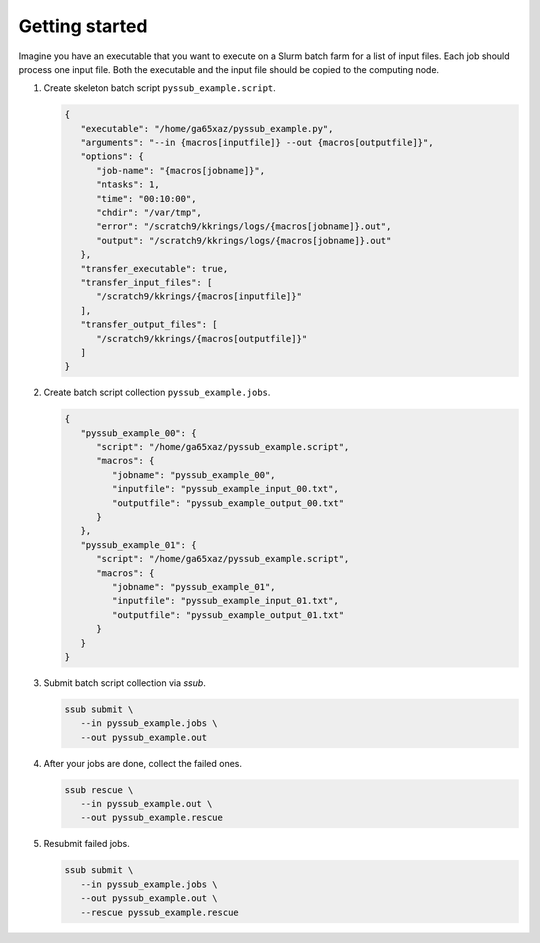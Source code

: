 .. pyssub getting started guide
.. _getting-started-guide:

Getting started
===============

Imagine you have an executable that you want to execute on a Slurm batch farm
for a list of input files. Each job should process one input file. Both the
executable and the input file should be copied to the computing node.

#. Create skeleton batch script ``pyssub_example.script``.

   .. code-block:: json

      {
         "executable": "/home/ga65xaz/pyssub_example.py",
         "arguments": "--in {macros[inputfile]} --out {macros[outputfile]}",
         "options": {
            "job-name": "{macros[jobname]}",
            "ntasks": 1,
            "time": "00:10:00",
            "chdir": "/var/tmp",
            "error": "/scratch9/kkrings/logs/{macros[jobname]}.out",
            "output": "/scratch9/kkrings/logs/{macros[jobname]}.out"
         },
         "transfer_executable": true,
         "transfer_input_files": [
            "/scratch9/kkrings/{macros[inputfile]}"
         ],
         "transfer_output_files": [
            "/scratch9/kkrings/{macros[outputfile]}"
         ]
      }

#. Create batch script collection ``pyssub_example.jobs``.

   .. code-block:: json

      {
         "pyssub_example_00": {
            "script": "/home/ga65xaz/pyssub_example.script",
            "macros": {
               "jobname": "pyssub_example_00",
               "inputfile": "pyssub_example_input_00.txt",
               "outputfile": "pyssub_example_output_00.txt"
            }
         },
         "pyssub_example_01": {
            "script": "/home/ga65xaz/pyssub_example.script",
            "macros": {
               "jobname": "pyssub_example_01",
               "inputfile": "pyssub_example_input_01.txt",
               "outputfile": "pyssub_example_output_01.txt"
            }
         }
      }

#. Submit batch script collection via `ssub`.

   .. code-block:: sh

      ssub submit \
         --in pyssub_example.jobs \
         --out pyssub_example.out

#. After your jobs are done, collect the failed ones.

   .. code-block:: sh

      ssub rescue \
         --in pyssub_example.out \
         --out pyssub_example.rescue

#. Resubmit failed jobs.

   .. code-block:: sh

      ssub submit \
         --in pyssub_example.jobs \
         --out pyssub_example.out \
         --rescue pyssub_example.rescue
